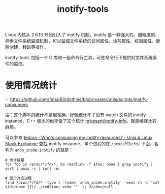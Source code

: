:PROPERTIES:
:ID:       499C7CD7-389A-4EFC-92A7-56DBCDDD0768
:ROAM_ALIASES: inotify
:END:
#+TITLE: inotify-tools

Linux 内核从 2.6.13 开始引入了 inotify 机制，inotify 是一种强大的、细粒度的、异步文件系统监控机制，可以监控文件系统的访问属性、读写属性、权限属性、删除创建、移动等操作。

inotify-tools 包括一个 C 库和一组命令行工具，可在命令行下提供对文件系统事件的监控。

* 使用情况统计
  ☞ https://github.com/fatso83/dotfiles/blob/master/utils/scripts/inotify-consumers

  注：这个脚本的统计不是很准确，好像统计不了没有 watch 文件的 inotify instance，C++ 版本的似乎做了这个统计 [[https://github.com/mikesart/inotify-info][mikesart/inotify-info]]，就是编译比较麻烦。

  可以参考 [[https://unix.stackexchange.com/questions/15509/whos-consuming-my-inotify-resources][fedora - Who's consuming my inotify resources? - Unix & Linux Stack Exchange]] 查找 inotify instance，单个进程的在 =/proc/PID/fd/= 下面，名称为 =anon_inode:inotify= 的就是：
  #+begin_example
    # 统计数量
    for foo in /proc/*/fd/*; do readlink -f $foo; done | grep inotify | sort | uniq -c | sort -nr

    # 显示对应进程
    find /proc/*/fd/* -type l -lname 'anon_inode:inotify' -exec sh -c 'cat $(dirname {})/../cmdline; echo ""' \; 2>/dev/null
  #+end_example


